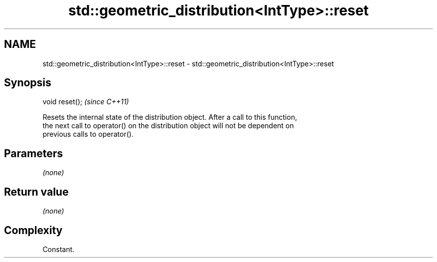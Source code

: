 .TH std::geometric_distribution<IntType>::reset 3 "2019.08.27" "http://cppreference.com" "C++ Standard Libary"
.SH NAME
std::geometric_distribution<IntType>::reset \- std::geometric_distribution<IntType>::reset

.SH Synopsis
   void reset();  \fI(since C++11)\fP

   Resets the internal state of the distribution object. After a call to this function,
   the next call to operator() on the distribution object will not be dependent on
   previous calls to operator().

.SH Parameters

   \fI(none)\fP

.SH Return value

   \fI(none)\fP

.SH Complexity

   Constant.
